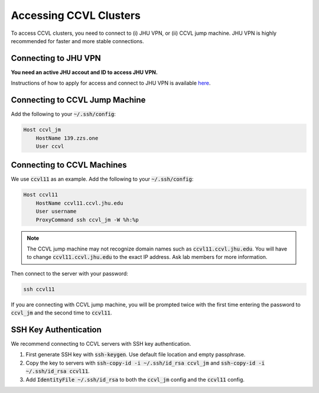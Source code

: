Accessing CCVL Clusters
***********************

To access CCVL clusters, you need to connect to (i) JHU VPN, or (ii) CCVL jump machine. JHU VPN is highly recommended for faster and more stable connections.

Connecting to JHU VPN
---------------------

**You need an active JHU accout and ID to access JHU VPN.**

Instructions of how to apply for access and connect to JHU VPN is available `here <https://support.cs.jhu.edu/wiki/VPN_-_JHU>`_.

Connecting to CCVL Jump Machine
-------------------------------

Add the following to your :code:`~/.ssh/config`:

.. code::

    Host ccvl_jm
        HostName 139.zzs.one
        User ccvl

Connecting to CCVL Machines
---------------------------

We use :code:`ccvl11` as an example. Add the following to your :code:`~/.ssh/config`:

.. code::

    Host ccvl11
        HostName ccvl11.ccvl.jhu.edu
        User username
        ProxyCommand ssh ccvl_jm -W %h:%p

.. note::

    The CCVL jump machine may not recognize domain names such as :code:`ccvl11.ccvl.jhu.edu`. You will have to change :code:`ccvl11.ccvl.jhu.edu` to the exact IP address. Ask lab members for more information.

Then connect to the server with your password:

.. code::

    ssh ccvl11

If you are connecting with CCVL jump machine, you will be prompted twice with the first time entering the password to :code:`ccvl_jm` and the second time to :code:`ccvl11`.

SSH Key Authentication
----------------------

We recommend connecting to CCVL servers with SSH key authentication.

1. First generate SSH key with :code:`ssh-keygen`. Use default file location and empty passphrase.
2. Copy the key to servers with :code:`ssh-copy-id -i ~/.ssh/id_rsa ccvl_jm` and :code:`ssh-copy-id -i ~/.ssh/id_rsa ccvl11`.
3. Add :code:`IdentityFile ~/.ssh/id_rsa` to both the :code:`ccvl_jm` config and the :code:`ccvl11` config.
